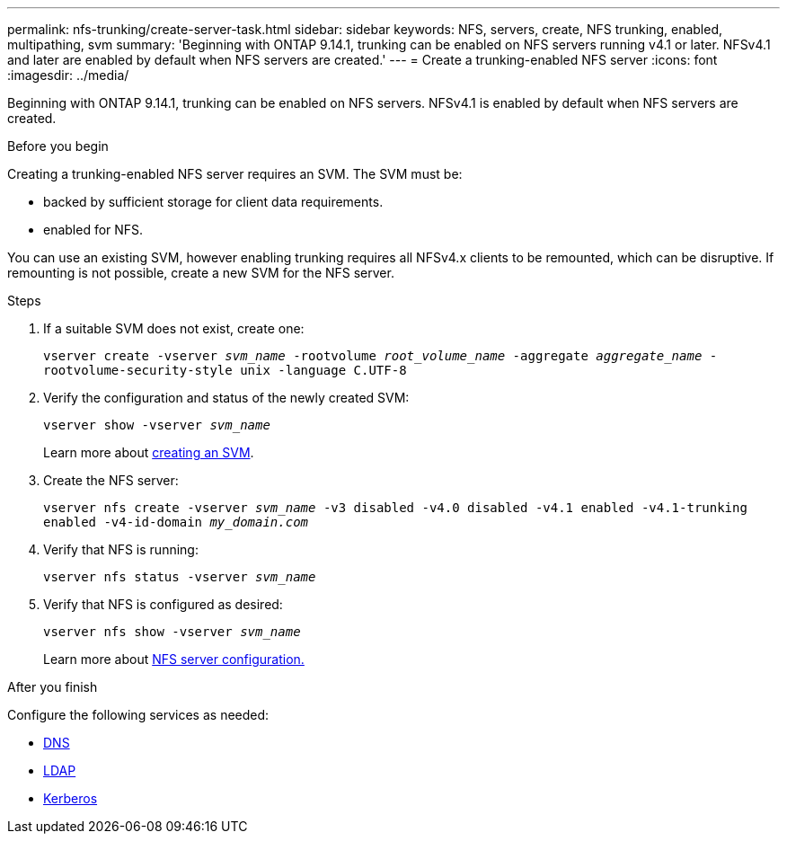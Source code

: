 ---
permalink: nfs-trunking/create-server-task.html
sidebar: sidebar
keywords: NFS, servers, create, NFS trunking, enabled, multipathing, svm 
summary: 'Beginning with ONTAP 9.14.1, trunking can be enabled on NFS servers running v4.1 or later. NFSv4.1 and later are enabled by default when NFS servers are created.'
---
= Create a trunking-enabled NFS server 
:icons: font
:imagesdir: ../media/

[.lead]
Beginning with ONTAP 9.14.1, trunking can be enabled on NFS servers. NFSv4.1 is enabled by default when NFS servers are created.

.Before you begin 

Creating a trunking-enabled NFS server requires an SVM. The SVM must be:

* backed by sufficient storage for client data requirements. 
* enabled for NFS.

You can use an existing SVM, however enabling trunking requires all NFSv4.x clients to be remounted, which can be disruptive. If remounting is not possible, create a new SVM for the NFS server.  

.Steps

. If a suitable SVM does not exist, create one:
+
`vserver create -vserver _svm_name_ -rootvolume _root_volume_name_ -aggregate _aggregate_name_ -rootvolume-security-style unix -language C.UTF-8`
. Verify the configuration and status of the newly created SVM:
+
`vserver show -vserver _svm_name_`
+
Learn more about link:../nfs-config/create-svms-data-access-task.html[creating an SVM].
. Create the NFS server:
+
`vserver nfs create -vserver _svm_name_ -v3 disabled -v4.0 disabled -v4.1 enabled -v4.1-trunking enabled -v4-id-domain _my_domain.com_`
. Verify that NFS is running:
+
`vserver nfs status -vserver _svm_name_`
. Verify that NFS is configured as desired:
+
`vserver nfs show -vserver _svm_name_`
+
Learn more about link:../nfs-config/create-server-task.html[NFS server configuration.]

.After you finish

Configure the following services as needed: 

* link:../nfs-config/configure-dns-host-name-resolution-task.html[DNS]
* link:../nfs-config/using-ldap-concept.html[LDAP]
* link:../nfs-config/kerberos-nfs-strong-security-concept.html[Kerberos]

// 2024 june 20, ontap-issues #1305
// 2023 Jan 09, ONTAPDOC-552
